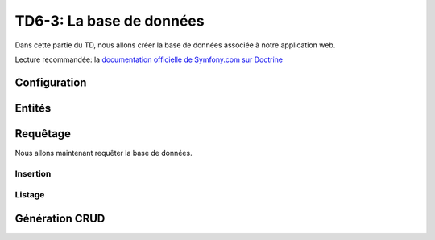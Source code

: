 TD6-3: La base de données
=========================

Dans cette partie du TD, nous allons créer la base de données associée à notre
application web.

Lecture recommandée: la `documentation officielle de Symfony.com sur Doctrine <http://symfony.com/doc/current/book/doctrine.html>`_

Configuration
-------------

.. step::
    Nous allons dans un premier temps configurer **Symfony** pour qu'il accède
    à la base de données.

    Pour cela, éditez le fichier ``.env`` et modifiez la valeur de la variable
    ``DATABASE_URL``. Cette dernière ressemblera à ceci::

        DATABASE_URL="mysql://127.0.0.1:3306/database?charset=utf8mb4&serverVersion=5.7&user=pizza&password=pizza"

    Ici, il faut éventuellement adapter:

    * L'adresse du serveur
    * Le nom de la base de données
    * L'identifiant et le mot de passe

    Vous pouvez par exemple vérifier en lançant une commande doctrine comme:

    .. code-block:: no-highlight

        ./bin/console doctrine:schema:validate

    Cette commande sert à vérifier que votre base de données est en accord avec votre
    application, dans votre cas vous n'avez pas encore décrit de classes mappées avec
    la base de données mais cela peut vous permettre de tester que la connexion fonctionne.

Entités
-------

.. XXX: Symfony should provide a good generator (now this is 3rd party bundle)

.. step::
    Création
    ~~~~~~~~

    Nous allons maintenant créer nos entités. Pour cela, nous allons utiliser le maker bundle::
        
        ./bin/console make:entity

    Il vous sera alors demandé de nommer votre entité, appellez là ``Pizza``,
    nous utiliserons ici aussi la configuration par annotations.

    Vous pourrez alors saisir les champs de manière interactive, ajouter un champ ``name`` de
    type ``string``, un champ ``description`` de type ``text``, un champ ``price`` de type
    ``float``.

    Regarder attentivement le fichier ``Entity/Pizza.php`` qui aura été généré dans vos sources,
    son contenu en terme de code est trivial, mais les annotations décrivent la correspondance
    avec la base de données.

.. step::

    Génération de la base
    ~~~~~~~~~~~~~~~~~~~~~

    Maintenant que nous avons créé une entité, nous allons demander à Doctrine de créer la
    base de données correspondante, pour cela, utilisez:

    .. code-block:: no-highlight

        $ ./bin/console doctrine:schema:create 
        ATTENTION: This operation should not be executed in a production environment.

        Creating database schema...
        Database schema created successfully!

    Rendez-vous dans votre base de données, avec par exemple *phpMyAdmin* et constatez
    que la table ``Pizza`` a été créée.

.. step::
    Ajout d'une entité
    ~~~~~~~~~~~~~~~~~~

    Nous allons ajouter une entité ingrédient, de la même manière que précédemment, créez
    l'entité ``App:Ingredient`` ayant juste un champ ``name`` de type ``string``.

    Une deuxième entité ``Entity/Ingredient.php`` apparaîtra.

    Maintenant, nous pouvons demander à Doctrine de **mettre à jour** la base de données,
    essayez:

    .. code-block:: no-highlight

        $ php bin/console doctrine:schema:update --dump-sql
        CREATE TABLE Ingredient (id INT AUTO_INCREMENT NOT NULL, name VARCHAR(255) NOT NULL, PRIMARY KEY(id)) DEFAULT CHARACTER SET utf8 COLLATE utf8_unicode_ci ENGINE = InnoDB

    Ici, doctrine nous affiche la requête qui permet de mettre à jour la base pour qu'elle
    corresponde à nos entités. Vous pouvez également lui demandez d'exécuter les requêtes nécéssaire avec
    ``--force``:

    .. code-block:: no-highlight

        $ php bin/console doctrine:schema:update --force
        Updating database schema...
        Database schema updated successfully! "1" queries were executed

.. step::
    Mise en relation
    ~~~~~~~~~~~~~~~~

    Une pizza doit avoir plusieurs ingrédients, et un ingrédient doit pouvoir être dans plusieurs
    pizzas. Pour mettre en relation ces deux entités, il faudrait normalement créer manuellement
    une table intéremédiaire. Doctrine va également s'en charger pour nous!

    Pour cela, modifiez l'entité pizza à l'aide du maker bundle::

        ./bin/console make:entity

    Entrez ``Pizza``, pour y ajouter l'entrée ``ingredients``, et saisissez le type ``ManyToMany``. Ensuite, indiquez que la classe est en relation avec ``Ingredient``.

    Enfin, exécutez à nouveau ``doctrine:schema:update``, en regardant tout d'abord les modifications
    qui seront apportées avec ``--dump-sql`` puis en les exécutant avec ``--force``.

Requêtage
---------

Nous allons maintenant requêter la base de données.

Insertion
~~~~~~~~~

.. step::
    Nous allons créer des pizzas, pour ne pas parler tout de suite des formulaires, nous écrirons
    une action qui inserera les pizzas.

    Voici un exemple::

        <?php
            // ...
            public function insertPizzasAction() {
                $em = $this->getDoctrine()->getManager();

                $mozarella = new Ingredient;
                $mozarella->setName('Mozarella');
                $parmesan = new Ingredient;
                $parmesan->setName('Parmesan');
                $quatreFromages = new Pizza;
                $quatreFromages
                    ->setName('4 fromages')
                    ->setPrice(32.2)
                    ->setDescription('Pour les fans de fromage')
                    ;   
                $quatreFromages->addIngredient($mozarella);
                $quatreFromages->addIngredient($parmesan);
                $em->persist($quatreFromages);
                $em->persist($mozarella);
                $em->persist($parmesan);
                $em->flush();

                return new Response('Pizzas créées');
            }   


    Remarquez l'utilisation des accesseurs (``setName`` et ``setDescription``) qui ont été générés
    par Doctrine et que l'on peut appeler à la chaîne.

    Executez cette requêtes et allez voir dans la base de données pour vérifier la présence des nouvelles
    lignes dans les tables.

Listage
~~~~~~~

.. step::

    Nous allons maintenant récupérer les pizzas pour les lister. Vous pourrez par exemple utiliser::

        <?php
            
            $pizzas = $em->getRepository(Pizza::class)
                        ->findAll();

    Ainsi, vous pourrez passer les pizzas en paramètres à une vue comme dans la partie précédente et
    en afficher la liste. Voici un exemple de code twig:

    .. code-block:: django

        <ul>
        {% for pizza in pizzas %}
            <li>{{ pizza.name }}</li>
        {% endfor %}
        </ul>

    .. note::
        Remarquez ici que ``pizza.name`` fera appel à ``$pizza->getName()``, Twig est assez intelligent
        pour utiliser les accesseurs

    Vous pourriez également écrire ``{{ pizza }}``, moyennant une surcharge de la méthode ``__toString()``
    de la classe ``Pizza``

.. step::

    Affichez également entre parenthèse tous les ingrédients d'une pizza. Pour cela, c'est très simple,
    vous pouvez accéder à l'entrée ``ingredients``, qui appellera elle-même la méthode ``getIngredients()``
    qui retournera un tableau (un peu spécial car géré par Doctrine) contenant tous les ingrédients.

    Utilisez le filtre `join <http://twig.sensiolabs.org/doc/filters/join.html>`_ de Twig pour cela.

Génération CRUD
---------------

.. step::

    Lancez la commande::

        ./bin/console make:crud

    Et demandez à Symfony de générer le CRUD pour l'entité Pizza. Consultez les pages
    générés (``/pizzas``).